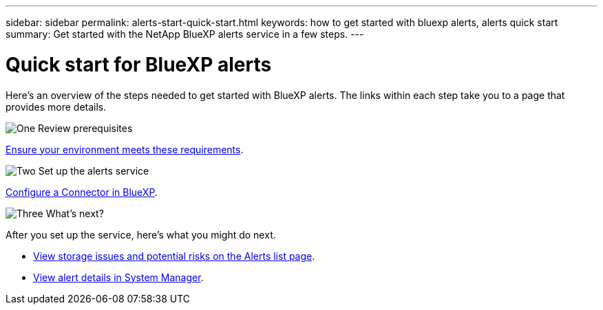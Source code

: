 ---
sidebar: sidebar
permalink: alerts-start-quick-start.html
keywords: how to get started with bluexp alerts, alerts quick start
summary: Get started with the NetApp BlueXP alerts service in a few steps.
---

= Quick start for BlueXP alerts
:hardbreaks:
:icons: font
:imagesdir: ./media/

[.lead]
Here's an overview of the steps needed to get started with BlueXP alerts. The links within each step take you to a page that provides more details.



.image:https://raw.githubusercontent.com/NetAppDocs/common/main/media/number-1.png[One] Review prerequisites 

[role="quick-margin-para"]
link:alerts-start-prerequisites.html[Ensure your environment meets these requirements].
 


.image:https://raw.githubusercontent.com/NetAppDocs/common/main/media/number-2.png[Two] Set up the alerts service



[role="quick-margin-para"]
link:alerts-start-setup.html[Configure a Connector in BlueXP].





.image:https://raw.githubusercontent.com/NetAppDocs/common/main/media/number-3.png[Three] What's next?


[role="quick-margin-para"]
After you set up the service, here's what you might do next. 

[role="quick-margin-list"]
* link:alerts-use-dashboard.html[View storage issues and potential risks on the Alerts list page].
* link:alerts-use-alerts.html[View alert details in System Manager].
//* link:alerts-use-system-manager.html[Drill into alerts in BlueXP System Manager]



